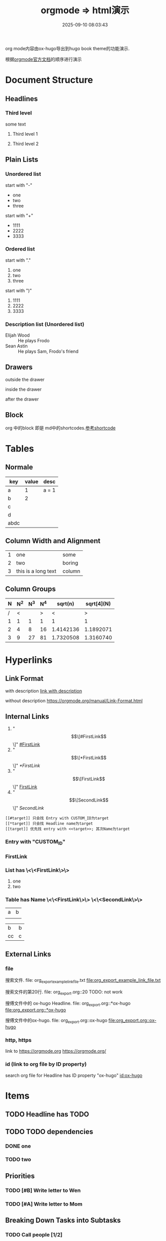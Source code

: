 #+title: orgmode => html演示
#+date: 2025-09-10 08:03:43
#+hugo_section: docs
#+hugo_bundle: emacs/org/org_export_example
#+export_file_name: index
#+hugo_weight: 11
#+hugo_draft: false
#+hugo_auto_set_lastmod: t
#+hugo_custom_front_matter: :bookCollapseSection false
#+hugo_paired_shortcodes: qr %columns %details %hint mermaid %steps tabs tab

org mode内容由ox-hugo导出到hugo book theme的功能演示.

根据[[https://orgmode.org/manual/][orgmode官方文档]]的顺序进行演示

#+hugo: more
* Document Structure
** Headlines
*** Third level
    some text
**** Third level 1
**** Third level 2
** Plain Lists
*** Unordered list
    start with "-"
    - one
    - two
    - three


    start with "+"
    + 1111
    + 2222
    + 3333
*** Ordered list
    start with "."
    1. one
    2. two
    3. three


    start with ")"
    1) 1111
    2) 2222
    3) 3333
*** Description list (Unordered list)
    - Elijah Wood :: He plays Frodo
    - Sean Astin :: He plays Sam, Frodo's friend
** Drawers
   outside the drawer
   :drawername:
   inside the drawer
   :end:
   after the drawer
** Block
   org 中的block 即是 md中的shortcodes.[[#shortcode][参考shortcode]]

* Tables
** Normale
  | key  | value | desc  |
  |------+-------+-------|
  | a    |     1 | a = 1 |
  | b    |     2 |       |
  | c    |       |       |
  | d    |       |       |
  |------+-------+-------|
  | abdc |       |       |
** Column Width and Alignment
   |---+---------------------+--------|
   |   | <3>                 |        |
   | 1 | one                 | some   |
   | 2 | two                 | boring |
   | 3 | this is a long text | column |
   |---+---------------------+--------|
** Column Groups
   | N | N^2 | N^3 | N^4 |   sqrt(n) | sqrt[4](N) |
   |---+-----+-----+-----+-----------+------------|
   | / |   < |     |   > |         < |          > |
   | 1 |   1 |   1 |   1 |         1 |          1 |
   | 2 |   4 |   8 |  16 | 1.4142136 |  1.1892071 |
   | 3 |   9 |  27 |  81 | 1.7320508 |  1.3160740 |
   |---+-----+-----+-----+-----------+------------|
* Hyperlinks
** Link Format
   with description
   [[https://orgmode.org/manual/Link-Format.html][link with description]]

   without description
   [[https://orgmode.org/manual/Link-Format.html]]
** Internal Links
   1. "\[\[#FirstLink\]\]" [[#FirstLink]]
   2. "\[\[*FirstLink\]\]" [[*FirstLink]]
   3. "\[\[FirstLink\]\]" [[FirstLink]]
   4. "\[\[SecondLink\]\]" [[SecondLink]]

   #+begin_example
   [[#target]] 只会找 Entry with CUSTOM_ID为target
   [[*target]] 只会找 Headline name为target
   [[target]] 优先找 entry with <<target>>; 其次Name为target
   #+end_example
*** Entry with "CUSTOM_ID"
    :PROPERTIES:
    :CUSTOM_ID: FirstLink
    :END:
*** FirstLink
*** List has \<\<FirstLink\>\>
    1. one
    2. <<FirstLink>>two
*** Table has Name \<\<FirstLink\>\> \<\<SecondLink\>\>
    #+NAME: FirstLink
    | a | b |
    |   |   |

    #+NAME: SecondLink
    | b  | b |
    | cc | c |
** External Links
*** file
    搜索文件. file: org_export_example_link_file.txt
    [[file:org_export_example_link_file.txt]]

    搜索文件的第20行. file: org_export.org::20 TODO: not work

    搜傅文件中的 ox-hugo Headline. file: org_export.org::*ox-hugo
    [[file:org_export.org::*ox-hugo]]

    搜傅文件中的ox-hugo. file: org_export.org::ox-hugo
    [[file:org_export.org::ox-hugo]]

*** http, https
    link to https://orgmode.org
    [[https://orgmode.org/]]
*** id (link to org file by ID property)
    search org file for Headline has ID property "ox-hugo"
    [[id:ox-hugo]]
* \TODO Items
** TODO Headline has TODO
** TODO TODO dependencies
*** DONE one
*** TODO two
** Priorities
*** TODO [#B] Write letter to Wen
*** TODO [#A] Write letter to Mom
** Breaking Down Tasks into Subtasks
*** TODO Call people [1/2]
**** TODO XiaoMing
**** DONE XiaoBai
** TODO Checkboxes [1/3]
   - [-] call people [1/3]
     - [ ] XiaoMing
     - [X] XiaoBai
     - [ ] Sam
   - [X] order food
   - [ ] think about what music to play
* Tags
** With Tag "work"                                                     :work:
** With Tag "home"                                                     :home:
* Dates and Times
** Timestamps
   1. active timestamp
      <2025-09-10 Wed 10:00>
   2. inactive timestamp
      [2025-09-10 Wed 10:00]
   3. time range
      [2025-09-10 Wed 10:00-12:00]
   4. time/date range
      [2025-09-10 Wed]--[2025-09-13 Sat]
      [2025-09-10 Wed 10:00-12:00]--[2025-09-13 Sat 09:00-10:00]
** Deadlines and Scheduling
*** TODO Deadlines
    DEADLINE: [2025-09-20 Sat]
*** TODO Scheduling
    SCHEDULED: [2025-10-05 Sun]
* Markup for Rich Contents
** Paragraphs
   #+begin_center
   this is center \\
   balabala
   #+end_center

   #+begin_example
   * this is examples
   ** this balabala
   #+end_example

   #+begin_quote
   this is quote
   #+end_quote
** Emphasis and Monospace
   | key | format         | format2 |
   |-----+----------------+---------|
   |     | normal         | 普通    |
   | /*  | *bold*           | *粗体*    |
   | //  | /italics/        | /斜体/    |
   | =   | =monospace=      | =代码=    |
   | ~   | ~key-binding~    | ~等宽~    |
   | +   | +strike-through+ | +删除线+  |
   | /_  | _underline_      | _下划线_  |
   |-----+----------------+---------|
** Subscripts and Superscripts
   subscripts:
   10^8

   superscipts:
   R_{sun}
** Embedded LaTex
** Literal Examples
   #+begin_src emacs-lisp -n
     (message "H1")
     (message "H2")
     (message "H3")
   #+end_src
** Images
   link to an image without description part
   [[file:ox-hugo-export.png]]

   [[file:ox-hugo-export.png][link to an image with description]]
** Horizontal Rules
   up aaaaaaaaaaaa
   -----
   down bbbbbbbbbbb
** Creating Footnotes
   一个脚注[fn:1]

[fn:1] A footnote is started by a footnote marker in square brackets in column 0, no indentation allowed. It ends at the next footnote definition, headline, or after two consecutive empty lines.



   匿名脚注[fn:: this is the inline definition of this footnote]

   inline footnote[fn:2: a definition]
* Shortcodes in Hugo and Hugo book
  :PROPERTIES:
  :CUSTOM_ID: shortcode
  :END:

** Hugo
*** qr
    #+begin_qr
    https://github.coma
    #+end_qr
*** vimeo
    #+begin_export hugo
    {{< vimeo 55073825 >}}
    #+end_export
*** youtube
    #+begin_export hugo
   {{< youtube 0RKpf3rK57I >}}
    #+end_export

** Hugo book
*** badge
    #+begin_export hugo
    {{< badge style="danger" title="this is badge" value="11" >}}
    #+end_export

*** columns
    #+begin_columns
    -  a title
      aaaaaaaaaaaaa content
    -  b title
      bbbbbbbbbbb content
    -  c title
      cccccccccccccccccc content
    this is columns
    1. abcoulomb
    2. sfsdf
    3. sadfdsf
    #+end_columns

*** details
    #+attr_shortcode: :title this_is_details
    #+begin_details
    this is details s dsfadsfs
    #+end_details
*** hint
    #+attr_shortcode: danger
    #+begin_hint
    this is hint
    #+end_hint
*** steps
    #+begin_steps
    this is step
    1. one step
    2. two step
    3. three step
    #+end_steps
*** tabs
    #+begin_tabs
    #+attr_shortcode: a title
    #+begin_tab
    aaaaaaaa content
    #+end_tab

    #+attr_shortcode: b title
    #+begin_tab
    bbbbb content
    #+end_tab

    #+attr_shortcode: c title
    #+begin_tab
    c ccccccccccc sf
    content
    #+end_tab
    #+end_tabs
